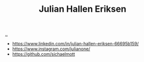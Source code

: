:PROPERTIES:
:ID: 34BF8765-F2B1-47B8-AEB7-8ED64776A356
:END:
#+TITLE: Julian Hallen Eriksen

[[file:..][..]]

- https://www.linkedin.com/in/julian-hallen-eriksen-66695b159/
- https://www.instagram.com/julianone/
- https://github.com/sichaelmott
